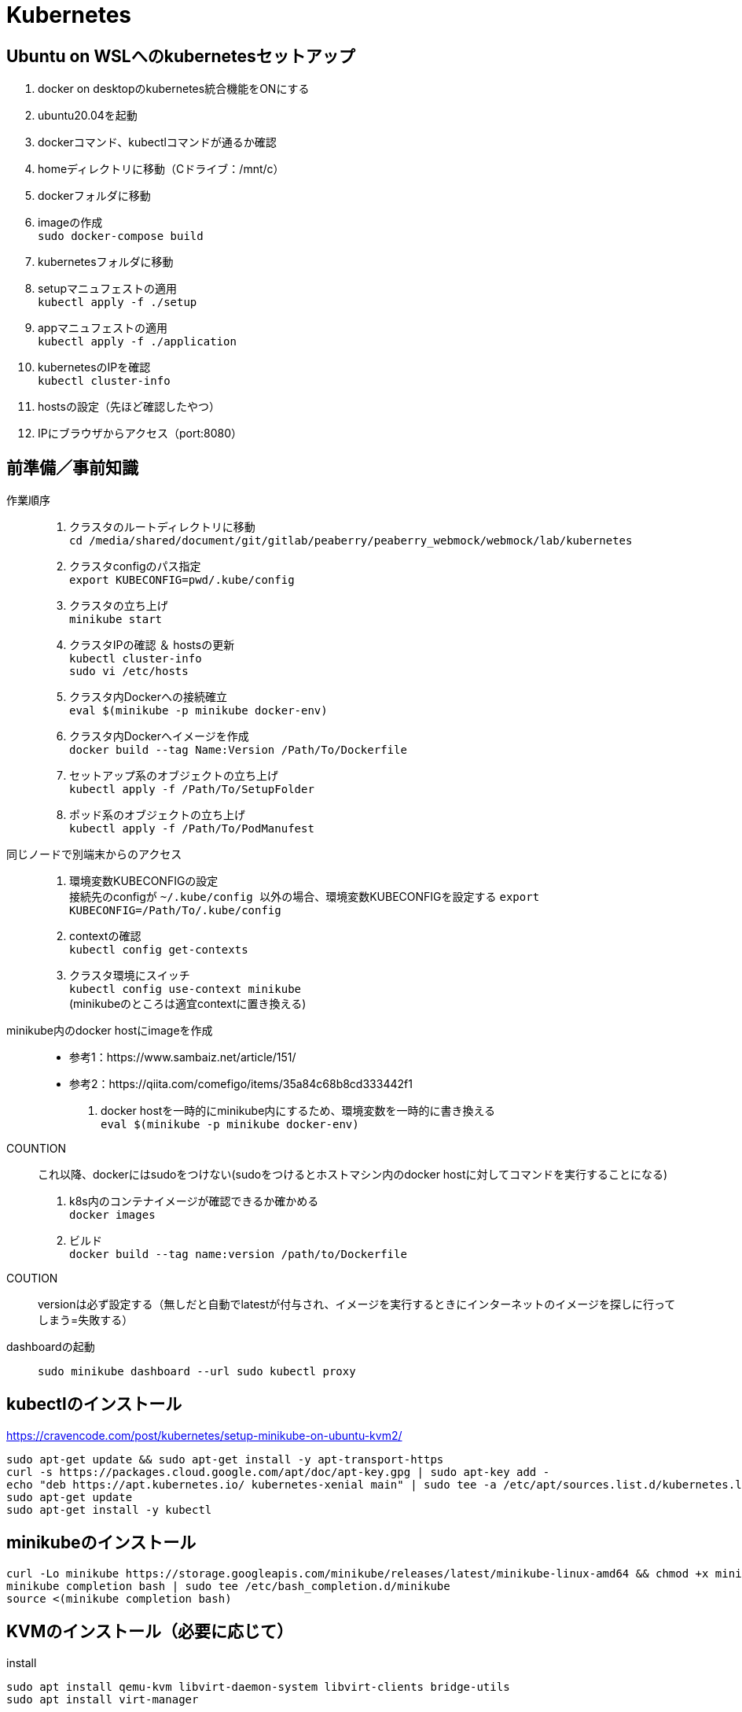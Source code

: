 :imagesdir: ./.asciidoctor/.images

= Kubernetes

== Ubuntu on WSLへのkubernetesセットアップ

. docker on desktopのkubernetes統合機能をONにする
. ubuntu20.04を起動
. dockerコマンド、kubectlコマンドが通るか確認
. homeディレクトリに移動（Cドライブ：/mnt/c）
. dockerフォルダに移動
. imageの作成 +
`` sudo docker-compose build ``
. kubernetesフォルダに移動
. setupマニュフェストの適用 +
`` kubectl apply -f ./setup ``
. appマニュフェストの適用 +
`` kubectl apply -f ./application ``
. kubernetesのIPを確認 +
`` kubectl cluster-info ``
. hostsの設定（先ほど確認したやつ）
. IPにブラウザからアクセス（port:8080）



== 前準備／事前知識

作業順序::
. クラスタのルートディレクトリに移動 +
`` cd /media/shared/document/git/gitlab/peaberry/peaberry_webmock/webmock/lab/kubernetes ``
. クラスタconfigのパス指定 +
`` export KUBECONFIG=`pwd`/.kube/config ``
. クラスタの立ち上げ +
`` minikube start ``
. クラスタIPの確認 ＆ hostsの更新 +
`` kubectl cluster-info `` +
`` sudo vi /etc/hosts ``
. クラスタ内Dockerへの接続確立 +
`` eval $(minikube -p minikube docker-env) ``
. クラスタ内Dockerへイメージを作成 +
`` docker build --tag Name:Version /Path/To/Dockerfile  ``
. セットアップ系のオブジェクトの立ち上げ +
`` kubectl apply -f /Path/To/SetupFolder ``
. ポッド系のオブジェクトの立ち上げ +
`` kubectl apply -f /Path/To/PodManufest ``

同じノードで別端末からのアクセス::
. 環境変数KUBECONFIGの設定 +
接続先のconfigが `` ~/.kube/config `` 以外の場合、環境変数KUBECONFIGを設定する
`` export KUBECONFIG=/Path/To/.kube/config ``
. contextの確認 +
`` kubectl config get-contexts ``
. クラスタ環境にスイッチ +
`` kubectl config use-context minikube `` +
(minikubeのところは適宜contextに置き換える)

minikube内のdocker hostにimageを作成::
* 参考1：https://www.sambaiz.net/article/151/
* 参考2：https://qiita.com/comefigo/items/35a84c68b8cd333442f1
. docker hostを一時的にminikube内にするため、環境変数を一時的に書き換える +
`` eval $(minikube -p minikube docker-env) ``
+
COUNTION:: これ以降、dockerにはsudoをつけない(sudoをつけるとホストマシン内のdocker hostに対してコマンドを実行することになる)
. k8s内のコンテナイメージが確認できるか確かめる +
`` docker images `` +
. ビルド +
`` docker build --tag name:version /path/to/Dockerfile ``
+
COUTION:: versionは必ず設定する（無しだと自動でlatestが付与され、イメージを実行するときにインターネットのイメージを探しに行ってしまう=失敗する）

dashboardの起動::
`` sudo minikube dashboard --url ``
`` sudo kubectl proxy ``


== kubectlのインストール

https://cravencode.com/post/kubernetes/setup-minikube-on-ubuntu-kvm2/

[source,bash]
--
sudo apt-get update && sudo apt-get install -y apt-transport-https
curl -s https://packages.cloud.google.com/apt/doc/apt-key.gpg | sudo apt-key add -
echo "deb https://apt.kubernetes.io/ kubernetes-xenial main" | sudo tee -a /etc/apt/sources.list.d/kubernetes.list
sudo apt-get update
sudo apt-get install -y kubectl
--

== minikubeのインストール
[source,bash]
--
curl -Lo minikube https://storage.googleapis.com/minikube/releases/latest/minikube-linux-amd64 && chmod +x minikube
minikube completion bash | sudo tee /etc/bash_completion.d/minikube
source <(minikube completion bash)
--

== KVMのインストール（必要に応じて）
.install
[source,bash]
--
sudo apt install qemu-kvm libvirt-daemon-system libvirt-clients bridge-utils
sudo apt install virt-manager
--

.privillage grouping
[source,bash]
--
sudo usermod -a -G libvirt root
newgrp libvirt
--

.driver
[source,bash]
--
curl -Lo docker-machine-driver-kvm2 https://storage.googleapis.com/minikube/releases/latest/docker-machine-driver-kvm2 \
&& chmod +x docker-machine-driver-kvm2 \
&& sudo cp docker-machine-driver-kvm2 /usr/local/bin/ \
&& rm docker-machine-driver-kvm2
--

== minukubeのスタートアップ

. privillage grouping
+
[source,bash]
--
sudo usermod -a -G libvirt root
newgrp libvirt
--

. conntrackのインストール
+
[source,bash]
--
apt install conntrack
--

. minukubeのスタート(sudoはつけない)
+
[source,bash]
--
minukube start
--
(500MBくらいイメージをダウンロードする)


== コマンド

.一覧
[options="header, autowidth"]
|====
| コマンド(kubectl +) | 動作
| cluster-info | 
| run |
| logs |
| delete pod |
| create deployment |
| scale |
| get node |
| get pod |
| get deployment |
| get all |
| get all -o wide | IPアドレスも表示
| describe | 詳細情報
| scale | レプリカ数の変更
| rollout | ロールアウト
| cordon | 指定ノードへのスケジュール停止
| drain | 指定ノードから他のノードへポッドを退避させる
| uncordon | 指定ノードへのスケジュールを再開する
|====

k8s環境の情報::
`` kubectl cluster-info ``

ノードの確認::
`` kubectl get node ``

ポッドの実行(単体)::
`` kubectl run [PodName] --image=[ImageName] --restart=Never `` +
(restart=Neverで直接ポッドを実行するという意味になる)

ポッドのログ表示::
`` kubectl logs [PodName] ``

ポッドの削除(単体)::
`` kubectl delete pod [PodName] ``

デプロイメントの実行::
`` kubectl run [PodName] --image=[ImageName] `` +
(restart=Neverをつけないと(既定値：always)、自動的にデプロイメントで制御するポッドが作成される)
+
デプロイメント実行時に作成されるオブジェクト
+
* deployment(deployment.apps/[PodName])
* replicaset(replicaset.apps/[PodName])
* pod(pod/[PodName]-[HashStrings])

ジョブの実行::
`` kubectl run [PodName] --image=[ImageName] --restart=OnFailure `` +
(restart=OnFailureでジョブと判断される)

マニュフェストの実行::
`` kubectl apply -f [マニュフェストファイル名] ``

マニュフェストで生成したオブジェクトを削除::
`` kubectl delete -f [マニュフェストファイル名] ``

イメージを指定してコマンドをPodで実行::
`` kubectl run PodName --image=ImageName -- COMMAND ``

対話形式(sh)のコンテナをPod内に作成::
`` kubectl run PodName -it --rm --image=ImageName -- sh ``

k8s内のイメージからPod作成::
`` kubectl run PodName --image=ImageName --image-pull-policy=Never ``

ロギング::
`` kubectl -n <namespace> logs -f deployment/<app-name> --all-containers=true --since=10m ``

== マニュフェスト

=== 全般

全体像::

[plantuml, overall, svg]
--
left to right direction

actor user

package "k8s cluster(192.168.99.100)" {
    interface "VIP\n192.168.99.100:30974" as vip
    node "Ingress\n192.168.99.100" as ingress
    node "Service\n30974\n(NodePort)\n+\n(ClusterIP)" as svc1
    package "Deployment1" {
        node "Pod" as pod1
        node "Container" as con1
        node "Pod" as pod2
        node "Container" as con2
        node "Pod" as pod3
        node "Container" as con3
    }
    node "Service\n30975\n(NodePort)\n+\n(ClusterIP)" as svc2
    package "Deployment2" {
        node "Pod" as pod4
        node "Container" as con4
        node "Pod" as pod5
        node "Container" as con5
        node "Pod" as pod6
        node "Container" as con6
    }
    vip --> ingress
    ingress --> svc1
    svc1 --> pod1
    svc1 --> pod2
    svc1 --> pod3
    pod1 -. con1
    pod2 -. con2
    pod3 -. con3
    ingress --> svc2
    svc2 --> pod4
    svc2 --> pod5
    svc2 --> pod6
    pod4 -. con4
    pod5 -. con5
    pod6 -. con6
}

user -- vip
--

labelについて::
* https://kubernetes.io/ja/docs/concepts/overview/working-with-objects/labels/
* keyとvalueのセットで1つのラベルを表す
** keyとvalueは任意で命名できる


=== Pod

最小実行単位であるコンテナを管理するオブジェクト

.Pod.yaml
[source,yaml]
--
#v1は固定値
apiversion: v1
#Podは固定値
kind: Pod
#nameはPodのオブジェクト名（名前空間にも使用される）
metadata:
    name: PodName
#Podの中身の記述
spec:
    #Podがスケジュールされるノードの選択
    nodeSelector:
    #ポッド内の共有ボリュームの定義
    volumes:
    #初期化コンテナの記述(パラメータ設定はcontainersと同様)
    initcontainers:
    #Pod内のコンテナの記述
    containers:
    -
        #コンテナ名
        name: ContainerName
        #コンテナの元となるイメージ
        image: ImageName
        #コンテナの稼働の死活監視
        livenessProbe:
            #検査開始までの猶予時間
            initialDelaySeconds:
            #チェック間隔
            periodSeconds:
            #HTTP GETが実行され、ステータスが200なら成功
            httpGet:
                path:
                port:
            #指定したTCPポートにコネクトできれば成功
            tcpsocket:
                port:
            #指定したコマンドがEXIT=0なら成功
            exec:
                command:
                - command1
                - command2
        #コンテナが要求を受ける準備ができたかの監視
        #内容はlivenessProbeと同様
        readinessProbe:
        #Pod外部から要求を受けるために開くポート
        ports:
        #CPU/Memory等のリソースの要求量と上限値
        resources:
        #定義したボリュームをマウントする設定
        volumeMounts:
        -   mountPath: /path
            name: SharedVolumeName
            readOnly: Boolean
        #起動時に実行するコマンド
        command:
        #起動時に実行するコマンドの引数
        args:
        #コンテナ内の環境変数の定義
        env:
        -   name:
            value:
--

初期化コンテナについて::
* メインのコンテナが実行される前に実行される
* 共有ボリュームなど、複数コンテナ間に渡って共通の処理をしたい場合に使用する
* これによって、初期化処理とメイン処理を分離することができるようになる

サイドカーパターン::
* 毛色の違う複数の処理を同時に行う必要がある場合、コンテナを機能ごとに分けて構築したほうが良い場合がある
* HTTP GETの受付けをメインコンテナで行い、HTMLドキュメントの最新化はサブコンテナで行う、など

コンテナの自動復旧::
* Probeでコンテナの異常を検知すると、そのコンテナの属するPodのkubeletがコンテナを再起動させる
* 再起動の際、kubeletはコンテナに対してSIGTERMを送信し、コンテナを終了させる
** コンテナ内のアプリケーションがSIGTERM受信の場合の処理を記述する必要がある（trap）


=== Deployment

Podをスケーラブルに管理するオブジェクト

.Deployment.yaml
[source,yaml]
--
#固定値
apiVersion: apps/v1
#Deploymentを指定
kind: Deployment
#deploymentの名前指定
metadata:
    name: DeploymentName
spec:
    #ポッドテンプレートから起動するポッドの数
    replicas: N
    #デプロイメント(コントローラ)とポッドを紐付けるラベル指定
    selector:
        matchLabels:
            #ラベルを付与（ポッドのテンプレートと一致する必要あり）
            app: DeploymentLabel
    #起動するポッドのテンプレートを定義
    template:
        metadata:
            labels:
                #ラベルを付与（デプロイメントと一致する必要あり）
                app: DeploymentLabel
        #Podのspec以下と同様
        spec:
--

roll out機能::
* デプロイメントの管理下のポッドを順々に更新していく機能
* 稼働中のデプロイメントに対して、変更を加えたマニュフェストを適用すると実行される

roll back機能::
* ロールアウト後に（不具合等によって）前のバージョンに戻す機能
* `` kubectl rollout undo deployment [DeploymentName] ``


=== Service

* オブジェクト間を接続するオブジェクト
* L4で動作（SSL termination不可）
* ServiceとIngress：https://sff8.hatenablog.com/entry/2018/10/27/234757
* loadbalance：https://knowledge.sakura.ad.jp/14380/
* loadbalanceとIngress：https://www.imagazine.co.jp/%E5%AE%9F%E8%B7%B5-kubernetes%E3%80%80%E3%80%80%EF%BD%9E%E3%82%B3%E3%83%B3%E3%83%86%E3%83%8A%E7%AE%A1%E7%90%86%E3%81%AE%E3%82%B9%E3%82%BF%E3%83%B3%E3%83%80%E3%83%BC%E3%83%89%E3%83%84%E3%83%BC%E3%83%AB/

[horizontal]
ClusterIP:: k8s内は名前でアクセスできるようになる（内部DNSに登録される）
NodePort:: ClusterIPの機能に加えて、ノードに公開ポートを設定する +
ホスト上のネットワークインターフェースに割り当てられたすべてのIPアドレスに対し、指定したポートへの接続がすべて転送される
LoadBalancer:: クラウドサービスから提供されるロードバランサと連携して、ラベルで指定されたPodに対してロードバランスを行う
ExternalName:: k8s内ネットワークから外部のネットワークに接続するときの名前解決を行う

.Service.yaml
[source,yaml]
--
#固定値
apiVersion: v1
#Serviceを指定
kind: Service
#サービス名（この名前でDNSに登録される＝指定ラベルの名前に相当）
metadata:
    name: ServiceName
spec:
    #種類（ClusterIP/NodePort/LoadBalancer/ExternalName）
    type: TypeName
    #クライアントからの接続を転送するポッドのラベル選択
    selector:
        app: LabelSendTo
    ports:
    -   name:
        #通信プロトコル
        protocol: TCP/UDP
        #このサービスで公開されるポート
        port: 30000~32767
        #ノードの内側のポート（省略でシステムが自動取得）
        nodePort:
        #対応関係にあるポッドが公開するポート（省略で上記portと同じになる）
        targetPort:
    #セッションアフィニティ：同一セッションを同一ポッドに転送（ClientIPのみ指定可能）
    sessionAffinity:
    #代表IPの割り当て（省略で自動割り当て、Noneでヘッドレス）
    clusterIP:
    #このサービス名で名前解決する外部のネットワークアドレス（ExternalNameのみ指定）
    externalName: ExternalAddress
--

全般イメージ::
+
[plantuml, service_image, svg]
--
left to right direction

actor user

package "k8s cluster(192.168.99.100)" {
    interface "NodePort\n30974" as port
    node "Service\n(NodePort)" as service
    node "Pod" as pod1
    node "Pod" as pod2
    node "Pod" as pod3
    port --> service
    service --> pod1
    service --> pod2
    service --> pod3
}

user --> port : 192.168.99.100:30974
--

ClusterIPイメージ::
クラスタ内IPアドレスとクラスタ内サービス名を内部DNSによって紐づけする +
これによって、サービス配下のPodに対してサービス名でアクセスできる
+
[plantuml, service_clusterip_image, svg]
--
package "k8s cluster(192.168.99.100)" {
    node "Service\n(ClusterIP)" as service
    note right of service: ServiceName
    node "other Pod" as pod1
    node "Pod" as pod2
    node "Pod" as pod3
    pod1 --> service : TCP ServiceName
    service --> pod2
    service --> pod3
}
--

NodePortイメージ::
ノードに割り当てられているIPアドレスのすべてのポートを公開する
+
[plantuml, service_nodeport_image, svg]
--
actor user1
actor user2
actor user3

package "Node" {
    node "NodePort\n(80:30000)" as np
    note left of np : すべてのノードアクセスに対して、\nNodePort(30000)のアクセスを80に転送
    node "pod1\n(port:80)" as pod1
    node "pod2\n(port:80)" as pod2
    node "pod3\n(port:80)" as pod3
}

user1 --> np : aaa.bbb.ccc:30000
user2 --> np : sss.ttt.uuu:30000
user3 --> np : xxx.yyy.zzz:30000
np --> pod1
np --> pod2
np --> pod3
--


=== Job

Pod内のすべてのコンテナが正常終了するまでポッド単位で再試行を繰り返すオブジェクト

Jobの動作の特徴::
* 指定回数・指定並列数のポッドを実行
* ジョブは、ポッド内のすべてのコンテナが正常終了した場合に、ポッドが正常終了したとみなす
** Podのステータス欄はPodの作成の可否を表すものなので、ジョブの終了判定には関係ない
* 指定回数をすべて正常終了すると、ジョブは完了する
* 再試行数の上限に達した場合、ジョブは中断される
* ジョブによって作成されたポッドは、ジョブが削除されるまで保持される

.Job.yaml
[source,yaml]
--
#固定値
apiVersion: batch/v1
#Jobを指定
kind: Job
#Jobの名前
metadata:
    name: JobName
spec:
    template:
        #コンテナ設定（Pod参照）
        spec:
        #???
        restartPolicy: Never
    #ジョブ実行回数
    completions:
    #ジョブ同時実行数
    parallelism:
    #ジョブの最長実行時間
    activeDeadlineSeconds:
    #再試行上限回数
    backoffLimit:
--

実行パラメータの設定::
* Jobはtemplateを元に決まったPodしか実行できない
* メッセージキューイングと動的マニュフェスト作成を駆使して可変パラメータを実現する
* RabbitMQ: https://tech-lab.sios.jp/archives/7902
+
[plantuml, mq_image, svg]
--
skinparam ComponentArrowColor black

node "job-initiator" as ji
node "MQ-System\n(RabbitMQ)" as mq
node "Job" as job
node "job-pod-1\n(CMD amqp-consume)" as pod1
node "job-pod-2\n(CMD amqp-consume)" as pod2
node "job-pod-3\n(CMD amqp-consume)" as pod3

ji --> mq : (1)set msg queue
ji --> job : (2)dynamic\ncreate
job ..> pod1 : (3)run
job ..> pod2 : (3)run
job ..> pod3 : (3)run
mq <--> pod1 : (4)consume\nparameter1
mq <--> pod2 : (4)consume\nparameter2
mq <--> pod3 : (4)consume\nparameter3
--

=== CronJob

.CronJob.yaml
[source,yaml]
--
apiVersion: batch/v1beta
kind: CronJob
metadata:
    name: JobName
spec:
    #スケジュール文字列
    schedule:
    #ジョブの雛形
    jobTemplate:
        spec:
            template:
                #コンテナ設定（Pod参照）
                spec:
                #???
                restartPolicy: OnFailure
    #ジョブが開始するまでの時間
    startingDeadlineSeconds:
    #ジョブ間のポリシー設定
    concurrencyPolicy:
    #Trueで次からのジョブスケジュールを停止する（既定値:False）
    suspend:
    #指定回数の成功したジョブが保持される（既定値:3）
    successfulJobsHistoryLimit:
    #指定回数の失敗したジョブが保持される（既定値:1）
    failedJobsHistoryLimit:
--

スケジュール文字列::
フォーマット： `` * * * * * `` +
1つ目：分 +
2つ目：時間 +
3つ目：日 +
4つ目：月 +
5つ目：曜日

ポリシー設定::
* Allow：同時実行ok
* Forbit：前のJobが未完了の場合はスキップする
* Replace：前の未完了のjobを中断して実行


=== storage

.概念図（ダイナミックプロビジョニング）
[plantuml, storage_dynamic_provisioning_image, svg]
--
title Dynamic Provisioning
left to right direction

node container
note top of container : ポッドの\nボリューム名で\nマウント
node pod
note top of pod : ポッドの\nボリューム名と\nPVC名を紐づけ
node "Persistent\nVolumeClaim" as pvc
note top of pvc : ストレージクラスと\n容量を指定して\nプロビジョニングを\n要求
package "Storage Class" as sc {
node "Persistent\nVolume" as pv
note top of pv : 論理ボリュームの詳細
node Provisioner
note bottom of Provisioner : ストレージサービスと\n連携して\n論理ボリューム作成
}
note right of sc : 論理ボリュームの\n接続情報や\n接続状況の\n管理を行う
node "StrageService" as ss
note top of ss : StorageClassが\nうまいことやってくれる
database Storage


container --> pod
pod --> pvc
pvc --> Provisioner
pvc --> pv
pv --> ss
Provisioner --> ss
ss --> Storage
pv -[hidden] Provisioner
pvc -[hidden]- sc
sc -[hidden]- ss
--

.概念図（スタティックプロビジョニング）
[plantuml, storage_static_provisioning_image, svg]
--
title Static Provisioning
left to right direction

node container
note top of container : ポッドの\nボリューム名で\nマウント
node pod
note top of pod : ポッドの\nボリューム名と\nPVC名を紐づけ
node "Persistent\nVolumeClaim" as pvc
note top of pvc : PV名で\nボリュームの接続先を\n指定
node "Persistent\nVolume" as pv
note top of pv : 接続先やパスなど\nサービス依存の\n情報
node "StrageService" as ss
note top of ss : サービス依存の\n接続処理
database Storage


container --> pod
pod --> pvc
pvc --> pv
pv --> ss
ss --> Storage
--

==== ストレージクラスを利用

.PersistenrVolumeClaim(dynamic).yaml
[source,yaml]
--
apiVersion: v1
kind: PersistentVolumeClaim
#ボリューム名（ボリューム参照に使用される）
metadata:
    name: VolumeName
spac:
    #マウントのモード
    accessModes:
    - ReadWriteOnce
    #使用するストレージクラス(省略でdefaultが使用される)
    storageClassName: standard
    resources:
        #永続ボリュームの容量
        requests:
            #永続ボリュームの容量の値
            storage: 2Gi
--

マウントのモード::
[options="header, autowidth"]
|====
| accessMode | 説明
| ReadWriteOnce | 単一ノードの読み書きアクセス
| ReadOnlyMany | 複数ノードの読み込み専用アクセス
| ReadWriteMany | 複数ノードの読み書きアクセス
|====

ポッドからマウント例::
+
.Pod_with_pvc.yaml
[source,yaml]
--
apiVersion: v1
kiind: Pod
metadata:
    name: ---
spec:
    volumes:
    -   name: VolumeAlies
        persistentVolumeClaim:
            claimName: ClaimName
    containers:
    -   name: ---
        image: ---
        volumeMounts:
        -   name: VolumeAlies
            mountPath: /path
        command: ["---"]
--

==== ストレージクラスを利用しない

.PersistentVolume_nfs.yaml
[source,yaml]
--
#固定値
apiVersion: v1
#PersistentVolumeを指定
kind: PersistentVolume
metadata:
    #ボリュームの名前
    name: VolumeName
    #PersistentVolumeClaimとの紐づけに使われるボリュームラベル
    labels:
        name: VolumeLabel
spec:
    #ボリューム容量
    capacity:
        stprage: 100Mi
    #アクセスモード
    accessModes:
    -   ReadWriteMany
    #ストレージシステムがNFSの場合に記述する（他に...glusterfs/hostPath/local）
    nfs:
        #NFSに割り当てられているIPアドレス（またはDNS名）
        server: xxx.xxx.xxx.xxx
        #NFSが公開しているパス
        path: /path
--

.PersistentVolumeClaim_nfs.yaml
[source,yaml]
--
#固定値
apiVersion: v1
#PersistentVolumeClaimを指定
kind: PersistentVolumeClaim
#PVC名
metadata:
    name: PersistentVolumeClaimName
spec:
    #アクセスモード
    accessModes:
    - ReadWriteMany
    #ストレージクラスを使用しない場合は、空を表す""を指定する
    storageClassName: ""
    #ストレージ容量
    resources:
        requests:
            storage: "100Mi"
    #使用するPresistentVolumeのラベルを指定する
    selector:
        matchLabels:
            name: VolumeLabel
--


=== StatefullSet

PodとStorageを1セットで管理する




=== Ingress

* HTTP/HTTPSのロードバランスを提供
* L7で動作（SSL termination可）
* 公開用URLとアプリケーションの紐づけ
* 仮想ホスト（複数ドメイン対応）
* 負荷分散
* SSL/TLS暗号化HTTPS
* セッションアフィニティ

.イメージ図
[plantuml, ingress_image, svg]
--
node browser
interface VIP
node Ingress
component "certificate" as cer
node "Service1" as sv1
node "Service2" as sv2
node "Service3" as sv3
node "Pod1" as pod1
node "Pod2" as pod2
node "Pod3" as pod3

browser -> VIP : http://~~~.com/
VIP -> Ingress
Ingress .. cer
Ingress -> sv1 : http://~~~.com/
Ingress -> sv2 : http://~~~.com/path
Ingress -> sv3 : http://xxx.com/
sv1 -> pod1
sv2 -> pod2
sv3 -> pod3
sv1 -[hidden]- sv2
sv2 -[hidden]- sv3
pod1 -[hidden]- pod2
pod2 -[hidden]- pod3
--

Ingress有効化設定::
有効化 +
`` minikube addons eneble ingress `` +
確認 +
`` minikube addons list ``

.Ingress.yaml
[source,yaml]
--
apiVersion: networking.k8s.io/v1beta1
kind:
metadata:
    #ingress名
    name: IngressName
    #Ingressコントローラの設定に使う値を設定
    annotations:
        #nginxタイプを使用する場合の宣言
        kubernetes.io/ingress.class: 'nginx'
        nginx.ingress.kubernetes.io/rewrite-target: /
        #HTTPSを強制するための設定（httpアクセスをhttpsアクセスにリダイレクトさせる）
        nginx.ingress/kubernetes.io/force-ssl-redirect: 'true'
        #セッションアフィニティを使用する場合に設定する
        nginx.ingress.kubernetes.io/affinity: 'cookie'
spec:
    #暗号設定（証明書単位で複数指定可）
    tls:
        #対象ホスト名
    -   hosts:
        - xxx.yyy.zzz.com
        #使用するサーバ証明書が保存されているコンフィグセット
        secretName: ConfigsetName
    #DNS名とバックエンドサービスを紐付けるルール
    rules:
        #ドメイン名
    -   host: xxx.yyy.zzz.com
        http:
            #ドメイン以降のパスを指定
            paths:
            -   path: /
                #転送先のサービス名の指定
                backend:
                    serviceName: ServiceName
                    servicePort: xxxx
--

tls証明書をk8sシークレットに登録::
`` kubectl create secret tls NamespaceLabel --key xxx.key --cert xxx.crt ``


IngressとServiceの連携::
pathはそのまま引き継がれる
+
.Serviceの関係性
[plantuml, ingress_service_image, svg]
--
actor user
node "Ingress" as ingress
note right of ingress
host: hostname
http:
    paths:
    -   path: /aabbcc
        backend:
            serviceName: xxx-svc
            servicePort: 8080
end note
node "Service\n(xxx-svc)" as service
note right of service
type: NodePort
ports:
-   port: 8080
    targetPort: 80
    nodePort: 31445 #<-多分省略OK
end note
node "Pod" as pod
note right of pod
containers:
-   ports:
    -   containerPort: 80
end note

user --> ingress : http://hostname/aabbcc ー＞ :80
ingress --> service : :80 ＜ーー＞ :8080
service --> pod : :8080 ＜ーー＞ :80
--


=== auto scaling

HPA（水平ポッドオートスケーラー）::
ポッドのCPU使用率(使用時間)を監視し、レプリカ数を制御する

CA（クラスタオートスケーラ）::
ポッドのCPU使用率(使用時間)を監視し、ノード数を制御する +
(基本的にクラウドプロバイダが対応していないと使用できない)

.Deployment_autoscale.yaml
[source,yaml]
--
kind:
...省略...
spec:
    template:
        spec:
            containers:
            -   image:
                name:
                resources:
                    requests:
                        #このPodに割り当てるCPU時間を記載
                        cpu: ~~~m
--

HPAの有効化::
`` kubectl autoscale deployment DeploymentName --cpu-percent=TargetCpuPercentage --min=MinReplicas --max=MaxReplicas ``

HPAの確認::
`` kubectl get hpa ``

=== Namespace

仮想的に独立したクラスタ環境を構築

名前空間の切り替え::
`` kubectl config use-context Namespace ``

他の名前空間に対してコマンド生成::
`` COMMAND -n Namespace ``

.Namespace.yaml
[source,yaml]
--
apiVersion: v1
kind: Namespace
metadata:
    name: NamespaceName
--


=== Secret / ConfigMap

Secret::
* 環境によって異なるデータを保存し、コンテナの普遍性を保持する
* 秘匿性の高いデータを保存
* 保存する値は、何かしらでエンコードされなければならない
** マニュフェストで使用するデータとして値を保存する場合はBase64でエンコード
* RBACによるUACに利用される（ユーザ情報などがシークレットに自動で保存される）
* 名前空間に属し、他の名前空間から参照できない
* シークレットが参照されるとき、そのシークレットが存在していなければならない
+
.Secret.yaml
[source,yaml]
--
apiVersion: v1
kind: Secret
metadata:
    name: SecretName
type:
data:
    Key1: Value1(encorded)
    Key2: Value2(encorded)
--

ConfigMap::
* 環境によって異なるデータを保存し、コンテナの普遍性を保持する
* 全般的なデータを保存
* 保存する値は平文でOK
* 名前空間に属し、他の名前空間から参照できない
* クラスタロールviewで参照できる
+
.ConfigMap.yaml
[source,yaml]
--
apiVersion: v1
kind: ConfigMap
metadata:
    name: ConfigMapNam
data:
    Key1: Value1
    Key2: Value2
--


.Podでsecret/configMapの利用
[source,yaml]
--
spec:
    containers:
    #(a)環境変数に使用する場合
    -   env:
        #Secretの値を参照
        -   name: EnvName
            valueFrom:
                secretKeyRef:
                    name: SecretName
                    key: Key
        #ConfigMapの値を参照
        -   name: EnvName
            valueFrom:
                configMapKeyRef:
                    name: ConfigMapName
                    key: Key
    #(b)ボリュームとしてマウントする場合
    volumes:
    -   name: ConfigMapAlies
        configMap:
            name: ConfigMapName
    -   name: SecretAlies
        secret:
            secretName: SecretName
--


=== リソースコントロール

リソース::
CPU時間とメモリ量を指す
* CPU時間：1秒間/コアあたりに何秒プロセスを処理するか
* 1コアのCPU時間 = 1000[ms]

==== Resource Quota
* 名前空間ごとのリソースの総使用量を制限することができる
* 起動時の値・上限値を設定できる

.ResourceQuota.yaml
[source,yaml]
--
apiVersion: v1
kind: ResourceQuota
metadata:
    name: QuotaName
    namespace: NamespaceName
spec:
    #ハードウエアの制限量を定義
    hard:
        #CPU要求の合計
        requests.cpu: "1"
        #メモリ要求の合計
        requests.memory: 1Gi
        #CPU最大合計値
        limits.cpu: "1"
        #メモリ最大合計値
        limits.memory: 1Gi
--

==== Limit Range
* リソースの要求量・最大値のデフォルト値を設定できる
** 要求量：常時使用するリソース量
*** 新規にコンテナを立ち上げるとき、新規コンテナのCPU要求量がCPUアイドル量を上回っていた場合、コンテナは立ち上げることができずペンディング状態となる
** 最大値：コンテナに割り当てるリソースの最大量
*** 複数コンテナが同時に立ち上がっている場合、それぞれのCPU要求量を確保した状態で、CPUアイドル部分を奪い合う
*** コンテナにメモリリークなどが生じてメモリ割り当て最大値を超えてメモリを確保しようとすると、LimitRangeが働いてコンテナが停止される（SIGTERM）

.LimitRange.yaml
[source,yaml]
--
apiVersion: v1
kind: LimitRange
metadata:
    name: LimitRangeName
    namespace: NamespaceName
spec:
    limits:
        #適用対象
    -   type: Container
        #制限の既定値
        default:
            cpu:
            memory:
        #要求の既定値
        defaultRequest:
            cpu:
            memory:
--

=== Calico

* ネットワークポリシーを名前空間に適用し、アクセス制限を実施できる
* Calicoはクラスタネットワークに対してアクセス制限をかける（ノードを区別しない論理的なネットワーク）
** Firewallはノードネットワークに対して（内外の）アクセス制限をかけるため、両者は微妙に異なる



=== Role

* kubernetesはRBAC(role based access controll)を定義できる
* 名前の定義(ServiceAccount)・役割の定義(Role)・名前と役割の紐づけ(RoleBinding)によって１つのroleが定義される

.マニュフェストファイルの関係性
[plantuml, role_manufest_image, svg]
--
component namespace
note left of namespace : 名前空間を定義
component "Service\nAccount\n(name: SAName)" as sa
component "Cluster\nRole\n(verb: ...)" as cr
component "Cluster\nRole\nBinding" as crb
note top of crb : ServiceAccountに\nClusterRoleを\n付与
node "Pod\n(ServiceAccount\nName: SAName)" as pod

namespace .. sa
namespace .. crb
namespace .. pod
sa <-> crb : (*)  subject  (1)
crb <-> cr : ref
pod <-> sa : spec
--

.ServiceAccount.yaml
[source,yaml]
--
apiVersion: v1
kind: ServiceAccount
matadata:
    name: AccountName
    namespace: NamespaceName
--

.Role.yaml
[source,yaml]
--
apiVersion: rbac.authorization.k8s.io/v1
kind: Role
metadata:
    name: RoleName
    namespace: NamespaceName
rules:
    #使用できるAPIグループを指定
-   apiGroups: [""]
    #操作できるリソースを指定
    resources: []
    #可能な操作の指定
    verbs: []
--

apiGroups:: オフィシャルドキュメントを参照

resourcesとverbsの一覧表示::
`` kubectl describe clusterrole admin -n kube-system ``

.RoleBinding.yaml
[source,yaml]
--
apiVersion: rbac.authorization.k8s.io/v1
kind: RoleBinding
metadata:
    name: BindName
    namespace: NamespaceName
#以下subjectsに指定したアカウントに紐付けるroleを指定する
roleRef:
    #定義済みの自作・プリセットのroleの名前を指定
    name: ~~~
    # ClusterRoleを指定
    kind: ClusterRole
    apiGroup: rbac.authorization.k8s.io
#上記roleRefで指定したroleを紐付けるアカウントを指定する（複数可）
subjects:
-   kind: ServiceAccount
    name: AccountName
    namespace: NamespaceName
--

roleRefのプリセット::
[horizontal]
admin::: 管理者のアクセス権で、作成・編集・削除などの操作ができる
edit::: 編集可能なアクセス権
view::: 参照のみのアクセス権


==== 複数クライアントからアクセス

adminがクラスタ構築し、operatorが構築済みクラスタにアクセスする場合

.複数PCからのアクセスのイメージ
[plantuml, multi_client_image, svg]
--
actor "admin" as admin
package "credential\nfiles" as cf {
    component "ca.crt" as cc
    component "token.txt" as tat
}
actor "operator" as op
package "config\n(admin)" as cfg_admin {
    component "context"
}
package "config\n(operator)" as cfg_op {
    component "empty"
}

package "K8S" as k8s {
    component account
}

cfg_admin . admin
admin ..> cc : (1)
admin ..> tat : (1)create certification file
cf ..> op
cfg_op . op
tat <-- account
cc <-- account
op -> cfg_op : (2)set cluster
op -> cfg_op: (3)create context
op -> cfg_op : (3)create context
k8s <-- op : (4)Command
--

(1)create certification file::
管理者は、別クライアントがクラスタにアクセスする場合、クライアント証明書とクライアントに割り当てたいアカウントのトークンをクライアントに連携する必要がある
クライアント証明書の抽出(ca.crtに保存):::
`` kubectl get secret SecretName -n NamespaceName -o jsonpath={.data.ca\\.crt} | base64 --decode > ca.crt `` +
(SecretNameは `` kubectl get secret `` を参照)(AccountName-token-Hashで命名されている) +
(クライアント証明書はどのアカウントでも同一なので、どれを使用しても可)

アカウントトークンの抽出:::
`` kubectl get secret SecretName -n NamespaceName -o jsonpath={.data.token} | base64 --decode > token.txt ``

(2)set cluster::
管理者によって生成済みのクラスターにアクセスする場合は、サーバ名とクライアント証明書をk8sコンフィグに登録する必要がある +
`` kubectl config set-cluster ClusterName --server=https://aaa.bbb.ccc.ddd:eeee --certificate-authority=ca.crt `` +
(この時点では、クラスタへのアクセスはできるが、具体的なアクションは権限が無いのでできない)

(3)create context::
オペレータのPCのk8sコンフィグには、認証情報やアカウント情報が登録されていないので登録する
ユーザの認証情報登録:::
`` kubectl config set-credentials CredentialName --token=\`cat token.txt` `` +
(tokenにはアカウントへの紐づけ情報が記載されている)
k8sのアカウント登録:::
`` kubectl config set-context AccountName --cluster=ClusterName --user=CredentialName --namespace=NamespaceName `` +
(認証情報を元にこのクライアントのコンフィグにアカウントを作成する)

(4)Command::
コマンドを発行し、クラスタにアクションを行う
作成アカウントへスイッチ:::
`` kubectl config use-context AccountName `` +
(このコマンド発行以降、AccountNameの権限でクラスタにアクションを行うことができる)


=== SSL/TLS設定

. プライベートキーの生成 +
`` openssl genrsa -des3 -out server.key.encrypted 2048 ``
. CSR(Certificate Signing Request)の作成(1つのFQDNに対して1つ) +
`` openssl rsa -in server.key.encrypted -out server.key `` +
`` openssl req -new key server.key -out www.sampel.com.csr -subj "/C=JP/ST=Tokyo/L=Nihombashi/O=SampleCorp/CN=www.sample.com" ``
. サーバ証明書の作成(オレオレ) +
`` openssl x509 -req -days 365 -in www.sample.com.csr -signkey server.key -out www.sample.com.crt ``
. 証明書(.crt)とプライベートキー(.key)をセットにしてシークレットに登録 +
`` kubectl create secret tls cert -n prod --cert=www.sample.com.crt --key=server.key ``
. サーバの設定ファイルでSSLを有効にし、証明書とキーの参照先を証明書用ディレクトリ(/etc/cert)に設定する
. 作成したサーバの設定ファイルをコンフィグマップに登録する +
`` kubectl create configmap nginx-conf --from-file=/path/to/nginx.conf ``
. サーバを起動するPodの設定で、登録した証明書とキーのシークレットを証明書用ディレクトリにマウントする +
また、設定ファイルのコンフィグマップをサーバの設定ファイル用ディレクトリ(/etc/nginx/conf.d)にマウントする


.nginxの設定ファイル例
[source,ini]
--
ssl_protocols TLSv1.2:
server {
    listen 443 ssl;
    server_name www.sample.com; #ここのドメインと証明書のドメインを一致させる必要がある
    ssl_certificate /etc/cert/tls.crt;
    ssl_certificate_key /etc/cert/tls.key;
    location / {
        root /usr/share/nginx/html;
        index index.html index.htm;
    }
}
--

.nginxのマニュフェスト例
[source,yaml]
--
~~省略~~
kind: Deployment
spec:
    ~~省略~~
    template:
        spec:
            containers:
            -   name: ~~~
                image: nginx
                ports:
                -   protocol: TCP
                    containerPort: 443
                volumeMounts:
                -   name: nginx-conf
                    mountPath: /etc/nginx/conf.d
                -   name: tls-cert
                    mountPath: /etc/cert
            volumes:
            -   name: nginx-conf
                configMap:
                    name: nginx-conf
            -   name: tls-cert
                secret:
                    secretName: cert
--


.SSL/TLSの設定イメージ
[plantuml, ssl_tls_image, svg]
--
actor user
package "local machine" {
    component ".key\n(encrypted)" as key
    component CSR
    component ".key\n(decrypted)" as dekey
    component "サーバ証明書.crt\n(オレオレ)" as svcert
    component "nginx.conf" as conf
}
package "secret" as secret {
    component cert
}
package "configMap" as cm {
    component "nginx-conf" as nc
}
component "Pod-Manufest" as pod

user --> key
user --> CSR
key --> dekey
dekey -> CSR
dekey --> svcert
CSR --> svcert
svcert -- cert
dekey -- cert
conf -- nc
cert --> pod : secret
nc --> pod : configMap
--

=== Network Policy

* 指定された名前空間の指定されたラベルが付与されたPodに対して(PodSelector)、指定されたラベルのPodのみアクセスを許可する(Ingress)

.networkPolicy.yaml
[source,yaml]
--
kind: NetworkPolicy
apiVersion: networking.k8s.io/v1
metadata:
    name: NetworkPolicyName
    namespace: NamespaceName
spec:
    #自身に対するアクセス制限をかけるPodに付与するラベルを定義
    #（すべてのPodを対象とする場合、machesLabelsに空を指定する）
    podSelector:
        matchesLabels:
            key: value
    #制限対象PodにアクセスできるPodの定義
    ingress:
        #すべての対象PodをアクセスOKにする場合、from: []と指定
        #すべてのPodをアクセスNGにする場合、podSelector: {}と指定
    -   from:
        -   podSelector:
                matchesLabels:
                    key: value
--

.network policyイメージ
[plantuml, network_policy_image, svg]
--
package "namespace" {

    package "ingress.from.podSelector.matchesLabels.label == yyy" {
        node "Pod_from\n(label: yyy)" as podf1
        node "Pod_from\n(label: yyy)" as podf2
    }
    package "podSelector.matchesLabels.label == xxx" {
        node "Pod_to\n(label: xxx)" as podt1
        node "Pod_to\n(label: xxx)" as podt2
    }
    node "Pod\n(no label)" as pod3
    podf1 --> podt1 : access OK
    podf1 --> podt2 : access OK
    podf2 --> podt1 : access OK
    podf2 --> podt2 : access OK
    pod3 ..> podt1 : 404
}
--

[options="header" cols="1a,1a"]
|====
| network policy | desc 
|```
spec:
    podSelector:
        matchesLabels:
            key: value
```| ラベル `` key: value ``と一致するPodにポリシー適用
|```
spec:
    podSelector:
        matchesLabels:
```| 名前空間内のすべてのPodにポリシー適用
|```
spec:
    podSelector: {}
```| 名前空間内のすべてのPodにポリシー適用
|```
ingress: []
```| 【policy】すべてのアクセスをドロップ
|```
ingress:
-   from: []
```| 【policy】外部も含め、すべてのアクセスを受け入れる
|```
ingress:
-   from:
    -   podSelector: {}
```| 【policy】名前空間内のPodのアクセスは受け入れる（外部はドロップ）
|```
ingress:
-   from:
    -   podSelector:
        machesLables:
            key: value
```| 【policy】名前空間内のラベル `` key: value ``と一致するPodのアクセスを受け入れる
|```
ingress:
-   {}
```| 【policy】すべてのアクセスを受け入れる
|====